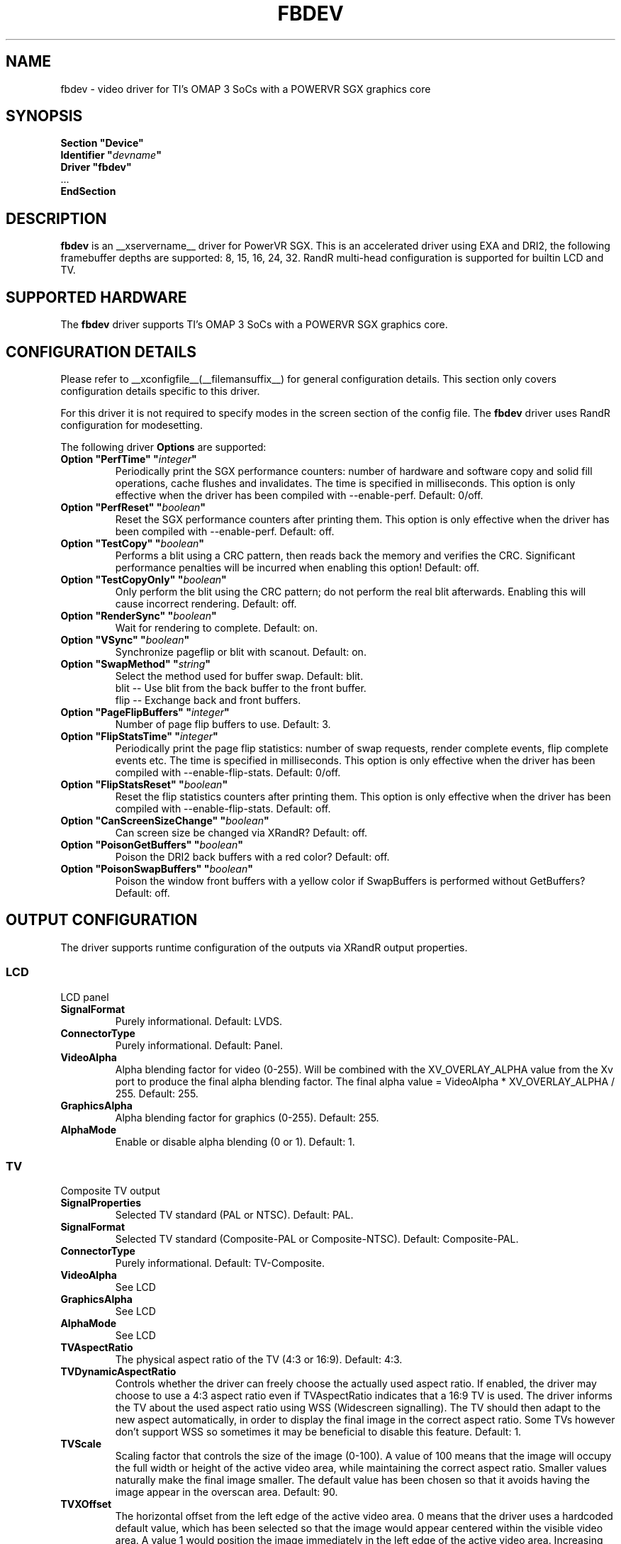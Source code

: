 .\" shorthand for double quote that works everywhere.
.ds q \N'34'
.TH FBDEV __drivermansuffix__ __vendorversion__
.SH NAME
fbdev \- video driver for TI's OMAP 3 SoCs with a POWERVR SGX graphics core
.SH SYNOPSIS
.nf
.B "Section \*qDevice\*q"
.BI "  Identifier \*q"  devname \*q
.B  "  Driver \*qfbdev\*q"
\ \ ...
.B EndSection
.fi
.SH DESCRIPTION
.B fbdev
is an __xservername__ driver for PowerVR SGX.  This is an accelerated
driver using EXA and DRI2, the following framebuffer depths are
supported: 8, 15, 16, 24, 32. RandR multi-head configuration is
supported for builtin LCD and TV.
.SH SUPPORTED HARDWARE
The 
.B fbdev
driver supports TI's OMAP 3 SoCs with a POWERVR SGX graphics core.
.SH CONFIGURATION DETAILS
Please refer to __xconfigfile__(__filemansuffix__) for general configuration
details.  This section only covers configuration details specific to
this driver.
.PP
For this driver it is not required to specify modes in the screen 
section of the config file.  The
.B fbdev
driver uses RandR configuration for modesetting.
.PP
The following driver 
.B Options
are supported:
.TP
.BI "Option \*qPerfTime\*q \*q" integer \*q
Periodically print the SGX performance counters: number of hardware and software
copy and solid fill operations, cache flushes and invalidates.  The time is
specified in milliseconds.  This option is only effective when the driver has
been compiled with --enable-perf.  Default: 0/off.
.TP
.BI "Option \*qPerfReset\*q \*q" boolean \*q
Reset the SGX performance counters after printing them.  This option is only
effective when the driver has been compiled with --enable-perf.  Default: off.
.TP
.BI "Option \*qTestCopy\*q \*q" boolean \*q
Performs a blit using a CRC pattern, then reads back the memory and verifies the
CRC.  Significant performance penalties will be incurred when enabling this
option!  Default: off.
.TP
.BI "Option \*qTestCopyOnly\*q \*q" boolean \*q
Only perform the blit using the CRC pattern; do not perform the real blit
afterwards.  Enabling this will cause incorrect rendering.  Default: off.
.TP
.BI "Option \*qRenderSync\*q \*q" boolean \*q
Wait for rendering to complete.  Default: on.
.TP
.BI "Option \*qVSync\*q \*q" boolean \*q
Synchronize pageflip or blit with scanout. Default: on.
.TP
.BI "Option \*qSwapMethod\*q \*q" string \*q
Select the method used for buffer swap. Default: blit.
.br
blit    \-\- Use blit from the back buffer to the front buffer.
.br
flip    \-\- Exchange back and front buffers.
.TP
.BI "Option \*qPageFlipBuffers\*q \*q" integer \*q
Number of page flip buffers to use. Default: 3.
.TP
.BI "Option \*qFlipStatsTime\*q \*q" integer \*q
Periodically print the page flip statistics: number of swap requests,
render complete events, flip complete events etc. The time is specified in
milliseconds.  This option is only effective when the driver has
been compiled with --enable-flip-stats.  Default: 0/off.
.TP
.BI "Option \*qFlipStatsReset\*q \*q" boolean \*q
Reset the flip statistics counters after printing them.  This option is only
effective when the driver has been compiled with --enable-flip-stats.
Default: off.
.TP
.BI "Option \*qCanScreenSizeChange\*q \*q" boolean \*q
Can screen size be changed via XRandR? Default: off.
.TP
.BI "Option \*qPoisonGetBuffers\*q \*q" boolean \*q
Poison the DRI2 back buffers with a red color? Default: off.
.TP
.BI "Option \*qPoisonSwapBuffers\*q \*q" boolean \*q
Poison the window front buffers with a yellow color if SwapBuffers is
performed without GetBuffers? Default: off.

.SH OUTPUT CONFIGURATION
The driver supports runtime configuration of the outputs via XRandR output
properties.
.PP
.SS LCD
LCD panel
.TP
.B SignalFormat
Purely informational. Default: LVDS.
.TP
.B ConnectorType
Purely informational. Default: Panel.
.TP
.B VideoAlpha
Alpha blending factor for video (0-255). Will be combined with the
XV_OVERLAY_ALPHA value from the Xv port to produce the final alpha blending
factor. The final alpha value = VideoAlpha * XV_OVERLAY_ALPHA / 255.
Default: 255.
.TP
.B GraphicsAlpha
Alpha blending factor for graphics (0-255). Default: 255.
.TP
.B AlphaMode
Enable or disable alpha blending (0 or 1). Default: 1.
.SS TV
Composite TV output
.TP
.B SignalProperties
Selected TV standard (PAL or NTSC). Default: PAL.
.TP
.B SignalFormat
Selected TV standard (Composite-PAL or Composite-NTSC).
Default: Composite-PAL.
.TP
.B ConnectorType
Purely informational. Default: TV-Composite.
.TP
.B VideoAlpha
See LCD
.TP
.B GraphicsAlpha
See LCD
.TP
.B AlphaMode
See LCD
.TP
.B TVAspectRatio
The physical aspect ratio of the TV (4:3 or 16:9). Default: 4:3.
.TP
.B TVDynamicAspectRatio
Controls whether the driver can freely choose the actually used aspect ratio. If
enabled, the driver may choose to use a 4:3 aspect ratio even if TVAspectRatio
indicates that a 16:9 TV is used. The driver informs the TV about the used aspect
ratio using WSS (Widescreen signalling). The TV should then adapt to the new
aspect automatically, in order to display the final image in the correct aspect
ratio. Some TVs however don't support WSS so sometimes it may be beneficial to
disable this feature. Default: 1.
.TP
.B TVScale
Scaling factor that controls the size of the image (0-100). A value of 100 means
that the image will occupy the full width or height of the active video area,
while maintaining the correct aspect ratio. Smaller values naturally make the
final image smaller. The default value has been chosen so that it avoids having
the image appear in the overscan area. Default: 90.
.TP
.B TVXOffset
The horizontal offset from the left edge of the active video area. 0 means that
the driver uses a hardcoded default value, which has been selected so that the
image would appear centered within the visible video area. A value 1 would
position the image immediately in the left edge of the active video area.
Increasing the value would move the image to the right.
Default: 0.
.TP
.B TVYOffset
The vertical offset from the top edge of the active video area. 0 means that the
driver uses a hardcoded default value, which has been selected so that the image
would appear centered within the visible video area. A value 1 would position
the image immediately in the top edge of the active video area. Increasing the
value would move the image downwards. Default: 0.
.TP
.B XvCloneFullscreen
Controls whether Xv content can be cloned to this output. If enabled, Xv content
visible on the LCD will appear fullscreen on the TV, assuming the
XV_CLONE_FULLSCREEN port attribute on the Xv port is also enabled. Default: 1.
.SH XV OVERLAY VIDEO
The driver implements an overlay video Xv adaptor which uses the OMAP DISPC
to perform color space conversion and scaling. The adaptor has two ports.
The formats supported are YUY2, UYVY, I420, YV12, RV12, RV16, RV32, AV12 and
AV32. The following port attributes are supported.
.TP
.B XV_CRTC
Controls which XRandR CRTC shows the video overlay. A specia value of -1
indicates that the driver chooses the CRTC itself based on the coverage
of the video area. Default: -1.
.TP
.B XV_SYNC_TO_VBLANK
Synchronize buffers swaps with the display refresh to avoid tearing. Default: 1.
.TP
.B XV_COLORKEY
The colorkey value used. The overlay will only be visible if the underlying
graphics pixel matches this value. Default: green.
.TP
.B XV_AUTOPAINT_COLORKEY
Controls whether the driver automatically paints the colorkey onto the window.
Default: 1.
.TP
.B XV_DISABLE_COLORKEY
Disable color keying. The overlay will be fully visible when this is enabled,
regardless of the graphics contents below it. Default: 0.
.TP
.B XV_DOUBLE_BUFFER
Use double buffering to avoid tearing. Default: 1.
.TP
.B XV_OVERLAY_ALPHA
Alpha blending factor for this overlay. See VideoAlpha in the XRandR section.
Default: 255.
.TP
.B XV_CLONE_FULLSCREEN
Clone this Xv port to the TV? See XvCloneFullscreen in the XRandR section.
Default: 1.
.TP
.B XV_STACKING
Control the stacking order of Xv overlays. A value of 0 means "don't care".
An Xv port with a value 2 will appear on top of an Xv port with a value of 1.
Must be configured before the first XvPutImage request is issued on the port.
Default: 0.
.TP
.B XV_ROTATION
Controls the rotation and reflection of the video overlay. The value is
must be valid XRandR Rotation value ie. a combination of RR_Rotate_0,
RR_Rotate_90, RR_Rotate_180 or RR_Rotate_280, and
RR_Reflect_X, RR_Reflect_Y. Default: RR_Rotate_0.
.SH XV TEXTURED VIDEO
The driver implements a textured video Xv adaptor which uses the SGX to perform
color space conversion and scaling. The adaptor has two ports. The formats
supported are YUY2, UYVY, I420 and YV12. The following port attributes are
supported.
.TP
.B XV_BRIGHTNESS
Adjust brightness (-50 to 50). Default: 0.
.TP
.B XV_CONTRAST
Adjust contrast (-100 to 100). Default: 0.
.TP
.B XV_SATURATION
Adjust saturation (0 to 200). Default: 0.
.TP
.B XV_HUE
.br
Adjust hue (-30 to 30). Default: 0.
.SH "SEE ALSO"
__xservername__(__appmansuffix__), __xconfigfile__(__filemansuffix__), xorgconfig(__appmansuffix__), Xserver(__appmansuffix__),
X(__miscmansuffix__)
.SH AUTHORS
Written by Nokia.
